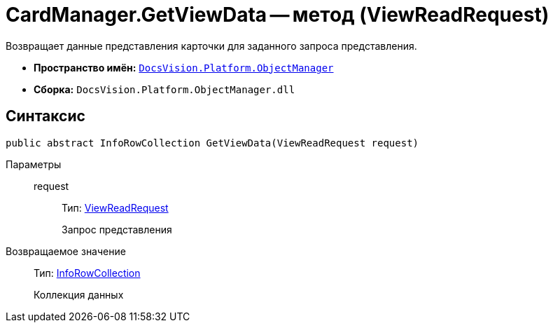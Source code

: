 = CardManager.GetViewData -- метод (ViewReadRequest)

Возвращает данные представления карточки для заданного запроса представления.

* *Пространство имён:* `xref:api/DocsVision/Platform/ObjectManager/ObjectManager_NS.adoc[DocsVision.Platform.ObjectManager]`
* *Сборка:* `DocsVision.Platform.ObjectManager.dll`

== Синтаксис

[source,csharp]
----
public abstract InfoRowCollection GetViewData(ViewReadRequest request)
----

Параметры::
request:::
Тип: xref:api/DocsVision/Platform/ObjectManager/ViewReadRequest_CL.adoc[ViewReadRequest]
+
Запрос представления

Возвращаемое значение::
Тип: xref:api/DocsVision/Platform/ObjectManager/InfoRowCollection_CL.adoc[InfoRowCollection]
+
Коллекция данных
